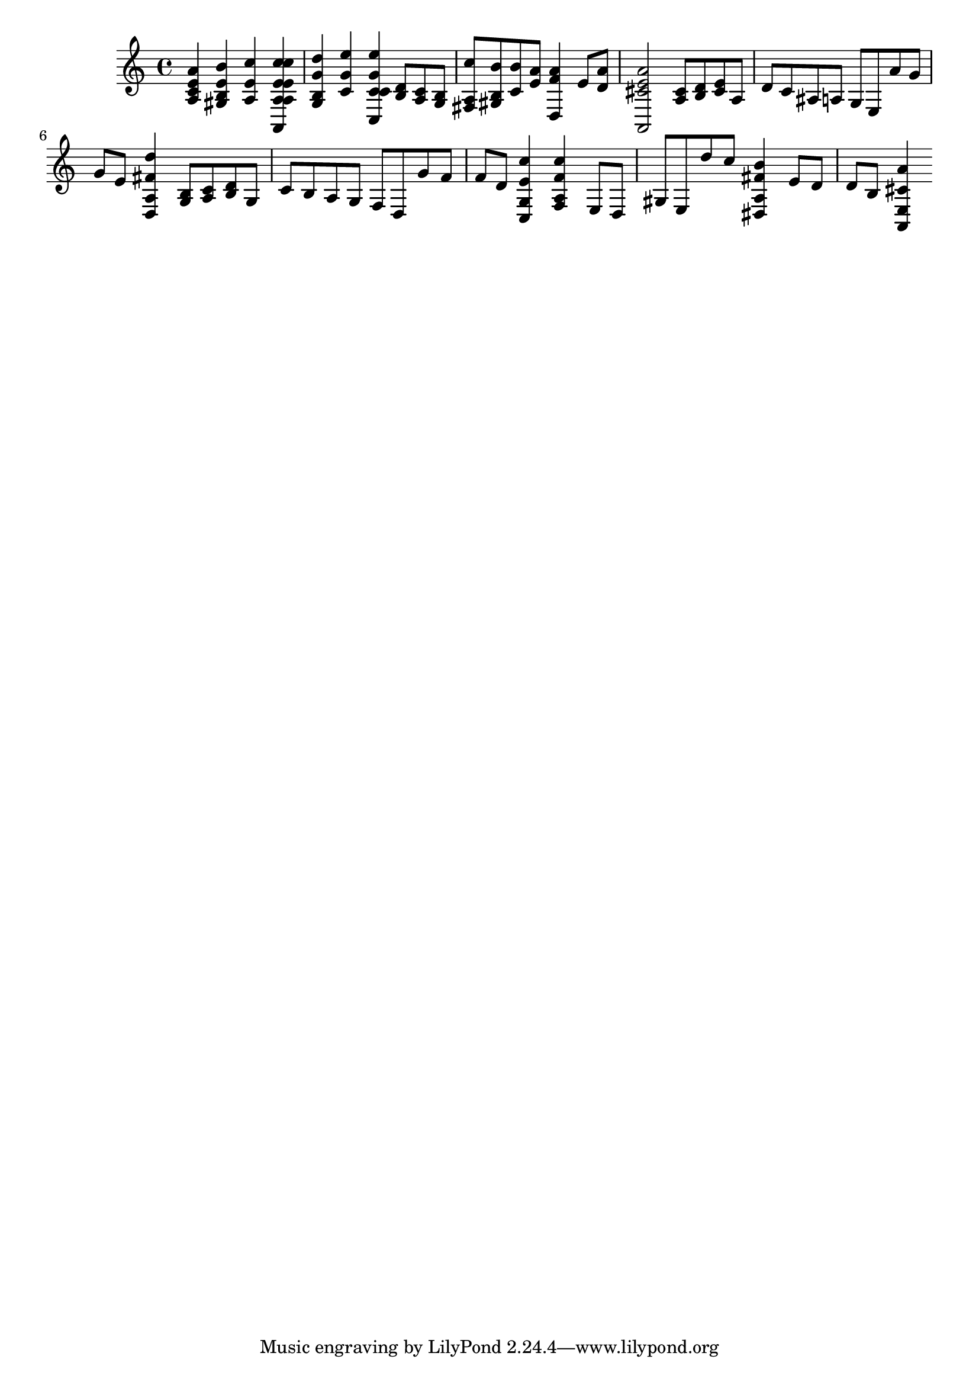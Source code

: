 % Lily was here -- automatically converted by /usr/local/lilypond/usr/bin/midi2ly from 002606b_.mid
\version "2.10.0"


trackAchannelA =  {
  
  \time 4/4 
  

  \key a \minor
  
  \tempo 4 = 88 
  
}

trackA = <<
  \context Voice = channelA \trackAchannelA
>>


trackBchannelA = \relative c {
  
  % [SEQUENCE_TRACK_NAME] Instrument 1
  <a'' e c a >4 <b e, b gis >4 <c e, a, >4 <a, c' e, a,, >4*0/1024 |
  % 2
  <c' e, a, >4 <d g, b, g >4 <e g, c, >4 <c, e' g, c,, >4*0/1024 |
  % 3
  c8 <d b >8 <c a >8 <b g >8 <c' a, fis >8 <b b, gis >8 <b c, >8 
  <a e >8 |
  % 4
  <a f d, >4 e8 <a d, >8 <a e cis a, >2 |
  % 5
  <cis, a >8 <d b >8 <e cis >8 a, d c ais a |
  % 6
  g e a' g g e <d' fis, a, d, >4 |
  % 7
  <b, g >8 <c a >8 <d b >8 g, c b a g |
  % 8
  f d g' f f d <c' e, g, c, >4 |
  % 9
  <c f, a, f >4 e,,8 d gis e d'' c |
  % 10
  <b fis a, dis, >4 e,8 d d b <a' cis, e, a, >4 |
  % 11
  
}

trackB = <<
  \context Voice = channelA \trackBchannelA
>>


\score {
  <<
    \context Staff=trackB \trackB
  >>
}
